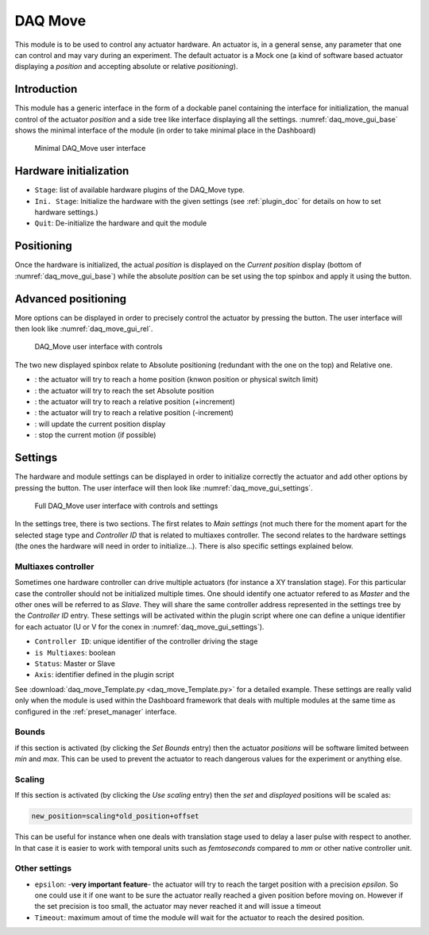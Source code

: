 .. _DAQ_Move_module:

DAQ Move
========

This module is to be used to control any actuator hardware. An actuator is, in a general sense, any parameter
that one can control and may vary during an experiment.  The default actuator
is a Mock one (a kind of software based
actuator displaying a *position* and accepting absolute or relative *positioning*).

Introduction
------------

This module has a generic interface in the form of a dockable panel containing the interface for initialization,
the manual control of the actuator *position* and a side tree like interface displaying all the settings.
:numref:`daq_move_gui_base` shows the minimal interface of the module (in order to take minimal place in the Dashboard)


   .. _daq_move_gui_base:

.. figure:: /image/DAQ_Move/daq_move_gui_base.PNG
   :alt: daq_move_gui_base

   Minimal DAQ_Move user interface

.. :download:`png <daq_move_gui_base.png>`

.. |green_arrow| image:: /image/DAQ_Move/green_arrow.PNG
    :width: 20pt
    :height: 20pt

.. |plus_button| image:: /image/DAQ_Move/plus_button.PNG
    :width: 20pt
    :height: 20pt

.. |settings| image:: /image/DAQ_Move/settings_button.PNG
    :width: 20pt
    :height: 20pt

.. |move_rel| image:: /image/DAQ_Move/move_rel.PNG
    :width: 60pt
    :height: 20pt

.. |move_rel_m| image:: /image/DAQ_Move/move_rel_m.PNG
    :width: 60pt
    :height: 20pt

.. |home| image:: /image/DAQ_Move/home.PNG
    :width: 60pt
    :height: 20pt

.. |stop| image:: /image/DAQ_Move/stop.PNG
    :width: 60pt
    :height: 20pt

.. |where| image:: /image/DAQ_Move/where.PNG
    :width: 60pt
    :height: 20pt

.. |abs| image:: /image/DAQ_Move/abs.PNG
    :width: 60pt
    :height: 20pt

Hardware initialization
-----------------------

* ``Stage``: list of available hardware plugins of the DAQ_Move type.
* ``Ini. Stage``: Initialize the hardware with the given settings (see :ref:`plugin_doc` for details on how to set hardware settings.)
* ``Quit``: De-initialize the hardware and quit the module


Positioning
-----------

Once the hardware is initialized, the actual *position* is displayed on the *Current position* display
(bottom of :numref:`daq_move_gui_base`) while the absolute *position* can be set using the top spinbox
and apply it using the |green_arrow| button.

Advanced positioning
--------------------

More options can be displayed in order to precisely control the actuator by pressing the |plus_button| button.
The user interface will then look like :numref:`daq_move_gui_rel`.


   .. _daq_move_gui_rel:

.. figure:: /image/DAQ_Move/daq_move_gui_rel.PNG
   :alt: daq_move_gui_rel

   DAQ_Move user interface with controls

.. :download:`png <daq_move_gui_rel.png>`


The two new displayed spinbox relate to Absolute positioning (redundant with the one on the top)  and
Relative one.

* |home|: the actuator will try to reach a home position (knwon position or physical switch limit)
* |abs|: the actuator will try to reach the set Absolute position
* |move_rel|: the actuator will try to reach a relative position (+increment)
* |move_rel_m|: the actuator will try to reach a relative position (-increment)
* |where|: will update the current position display
* |stop|: stop the current motion (if possible)


Settings
--------

The hardware and module settings can be displayed in order to initialize correctly the actuator and add other
options by pressing the |settings| button. The user interface will then look like
:numref:`daq_move_gui_settings`.


   .. _daq_move_gui_settings:

.. figure:: /image/DAQ_Move/daq_move_gui_settings.PNG
   :alt: daq_move_gui_settings

   Full DAQ_Move user interface with controls and settings

.. :download:`png <daq_move_gui_settings.png>`

In the settings tree, there is two sections. The first relates to *Main settings* (not much there for
the moment apart for the selected stage type and *Controller ID* that is related to multiaxes controller.
The second relates to the hardware settings (the ones the hardware will need in order
to initialize...). There is also specific settings explained below.

.. _multiaxes_controller:

Multiaxes controller
^^^^^^^^^^^^^^^^^^^^

Sometimes one hardware controller can drive multiple actuators (for instance a XY translation stage). For
this particular case the controller should not be initialized multiple times. One should identify one actuator
refered to as *Master* and the other ones will be referred to as *Slave*. They will share the same controller
address represented in the settings tree by the *Controller ID* entry. These settings will be activated
within the plugin script where one can define a unique identifier for each actuator (U or V for the conex
in :numref:`daq_move_gui_settings`).

* ``Controller ID``: unique identifier of the controller driving the stage
* ``is Multiaxes``: boolean
* ``Status``: Master or Slave
* ``Axis``: identifier defined in the plugin script

See :download:`daq_move_Template.py <daq_move_Template.py>` for a detailed example. These settings are
really valid only when the module is used within the Dashboard framework that deals with multiple modules
at the same time as configured in the :ref:`preset_manager` interface.

Bounds
^^^^^^
if this section is activated (by clicking the *Set Bounds* entry) then the actuator *positions* will
be software limited between *min* and *max*. This can be used to prevent the actuator to reach dangerous
values for the experiment or anything else.

Scaling
^^^^^^^
If this section is activated (by clicking the *Use scaling* entry) then the *set* and *displayed* positions
will be scaled as:

.. code-block:: python

  new_position=scaling*old_position+offset

This can be useful for instance when one deals with translation stage used to delay a laser pulse with
respect to another. In that case it is easier to work with temporal units such as *femtoseconds* compared
to *mm* or other native controller unit.

Other settings
^^^^^^^^^^^^^^

* ``epsilon``: -**very important feature**- the actuator will try to reach the target position with a precision
  *epsilon*. So one could use it if one want to be sure the actuator really reached a given position before moving on.
  However if the set precision is too small, the actuator may never reached it and will issue a timeout
* ``Timeout``: maximum amout of time the module will wait for the actuator to reach the desired position.